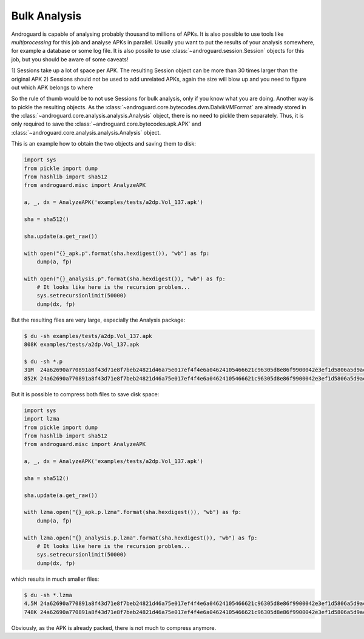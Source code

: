 Bulk Analysis
=============

Androguard is capable of analysing probably thousand to millions of APKs.
It is also possible to use tools like `multiprocessing` for this job and
analyse APKs in parallel.
Usually you want to put the results of your analysis somewhere, for example a
database or some log file.
It is also possile to use :class:`~androguard.session.Session` objects for this
job, but you should be aware of some caveats!

1) Sessions take up a lot of space per APK. The resulting Session object can be
more than 30 times larger than the original APK
2) Sessions should not be used to add unrelated APKs, again the size will blow
up and you need to figure out which APK belongs to where

So the rule of thumb would be to not use Sessions for bulk analysis, only if you
know what you are doing.
Another way is to pickle the resulting objects.
As the :class:`~androguard.core.bytecodes.dvm.DalvikVMFormat` are already stored
in the :class:`~androguard.core.analysis.analysis.Analysis` object, there is no
need to pickle them separately.
Thus, it is only required to save the
:class:`~androguard.core.bytecodes.apk.APK` and
:class:`~androguard.core.analysis.analysis.Analysis` object.

This is an example how to obtain the two objects and saving them to disk:

.. code-block:: python

   import sys
   from pickle import dump
   from hashlib import sha512
   from androguard.misc import AnalyzeAPK

   a, _, dx = AnalyzeAPK('examples/tests/a2dp.Vol_137.apk')

   sha = sha512()

   sha.update(a.get_raw())

   with open("{}_apk.p".format(sha.hexdigest()), "wb") as fp:
       dump(a, fp)

   with open("{}_analysis.p".format(sha.hexdigest()), "wb") as fp:
       # It looks like here is the recursion problem...
       sys.setrecursionlimit(50000)
       dump(dx, fp)

But the resulting files are very large, especially the Analysis package:

.. code-block:: bash

   $ du -sh examples/tests/a2dp.Vol_137.apk
   808K	examples/tests/a2dp.Vol_137.apk

   $ du -sh *.p
   31M	24a62690a770891a8f43d71e8f7beb24821d46a75e017ef4f4e6a04624105466621c96305d8e86f9900042e3ef1d5806a5d9ac873bebdf798483790446bd275e_analysis.p
   852K	24a62690a770891a8f43d71e8f7beb24821d46a75e017ef4f4e6a04624105466621c96305d8e86f9900042e3ef1d5806a5d9ac873bebdf798483790446bd275e_apk.p


But it is possible to compress both files to save disk space:

.. code-block:: python

   import sys
   import lzma
   from pickle import dump
   from hashlib import sha512
   from androguard.misc import AnalyzeAPK

   a, _, dx = AnalyzeAPK('examples/tests/a2dp.Vol_137.apk')

   sha = sha512()

   sha.update(a.get_raw())

   with lzma.open("{}_apk.p.lzma".format(sha.hexdigest()), "wb") as fp:
       dump(a, fp)

   with lzma.open("{}_analysis.p.lzma".format(sha.hexdigest()), "wb") as fp:
       # It looks like here is the recursion problem...
       sys.setrecursionlimit(50000)
       dump(dx, fp)

which results in much smaller files:

.. code-block:: bash

   $ du -sh *.lzma
   4,5M	24a62690a770891a8f43d71e8f7beb24821d46a75e017ef4f4e6a04624105466621c96305d8e86f9900042e3ef1d5806a5d9ac873bebdf798483790446bd275e_analysis.p.lzma
   748K	24a62690a770891a8f43d71e8f7beb24821d46a75e017ef4f4e6a04624105466621c96305d8e86f9900042e3ef1d5806a5d9ac873bebdf798483790446bd275e_apk.p.lzma

Obviously, as the APK is already packed, there is not much to compress anymore.

